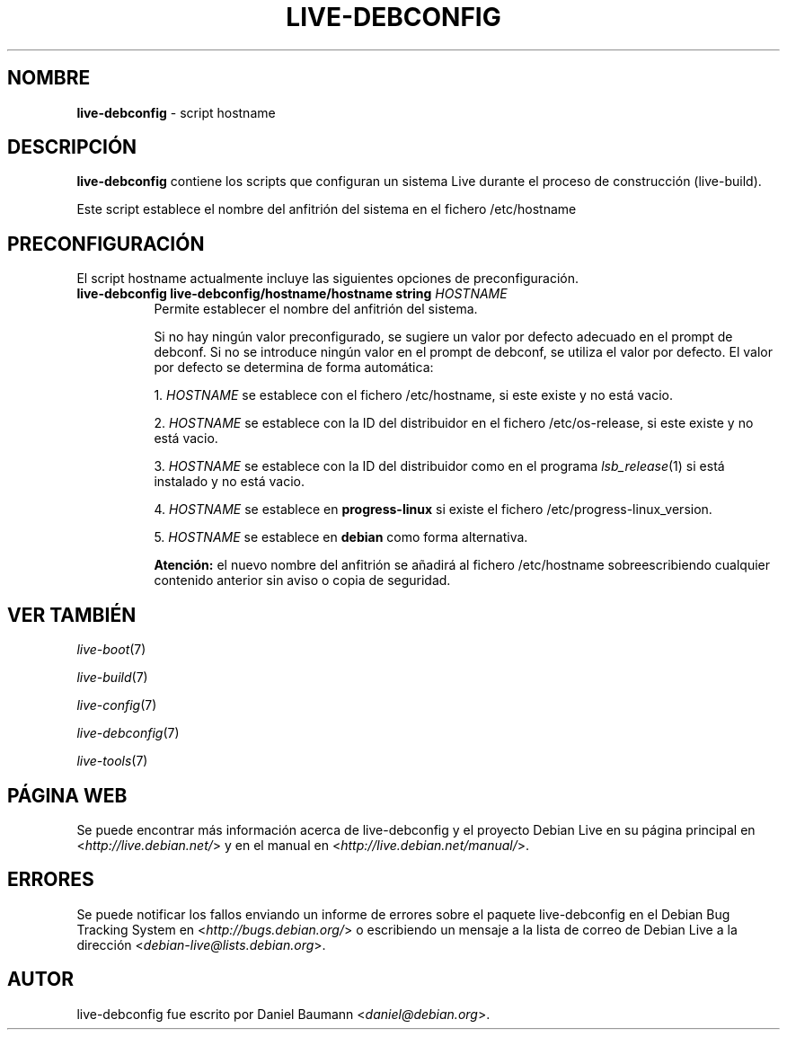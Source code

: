 .\" live-debconfig(7) - System Configuration Scripts
.\" Copyright (C) 2006-2012 Daniel Baumann <daniel@debian.org>
.\"
.\" This program comes with ABSOLUTELY NO WARRANTY; for details see COPYING.
.\" This is free software, and you are welcome to redistribute it
.\" under certain conditions; see COPYING for details.
.\"
.\"
.\"*******************************************************************
.\"
.\" This file was generated with po4a. Translate the source file.
.\"
.\"*******************************************************************
.TH LIVE\-DEBCONFIG 5 13.12.2012 4.0~a11\-1 "Proyecto Debian Live"

.SH NOMBRE
\fBlive\-debconfig\fP \- script hostname

.SH DESCRIPCIÓN
\fBlive\-debconfig\fP contiene los scripts que configuran un sistema Live
durante el proceso de construcción (live\-build).
.PP
Este script establece el nombre del anfitrión del sistema en el fichero
/etc/hostname

.SH PRECONFIGURACIÓN
El script hostname actualmente incluye las siguientes opciones de
preconfiguración.

.IP "\fBlive\-debconfig live\-debconfig/hostname/hostname string\fP \fIHOSTNAME\fP" 8
Permite establecer el nombre del anfitrión del sistema.
.br

.br
Si no hay ningún valor preconfigurado, se sugiere un valor por defecto
adecuado en el prompt de debconf. Si no se introduce ningún valor en el
prompt de debconf, se utiliza el valor por defecto. El valor por defecto se
determina de forma automática:
.br

.br
  1. \fIHOSTNAME\fP se establece con el fichero /etc/hostname, si este existe y no está vacio.
.br

.br
  2. \fIHOSTNAME\fP se establece con la ID del distribuidor en el fichero /etc/os\-release, si este existe y no está vacio.
.br

.br
  3. \fIHOSTNAME\fP se establece con la ID del distribuidor como en el programa \fIlsb_release\fP(1) si está instalado y no está vacio.
.br

.br
  4. \fIHOSTNAME\fP se establece en \fBprogress\-linux\fP si existe el fichero /etc/progress\-linux_version.
.br

.br
  5. \fIHOSTNAME\fP se establece en  \fBdebian\fP como forma alternativa.
.br

.br
\fBAtención:\fP el nuevo nombre del anfitrión se añadirá al fichero
/etc/hostname sobreescribiendo cualquier contenido anterior sin aviso o
copia de seguridad.
.br

.SH "VER TAMBIÉN"
\fIlive\-boot\fP(7)
.PP
\fIlive\-build\fP(7)
.PP
\fIlive\-config\fP(7)
.PP
\fIlive\-debconfig\fP(7)
.PP
\fIlive\-tools\fP(7)

.SH "PÁGINA WEB"
Se puede encontrar más información acerca de live\-debconfig y el proyecto
Debian Live en su página principal en <\fIhttp://live.debian.net/\fP> y
en el manual en <\fIhttp://live.debian.net/manual/\fP>.

.SH ERRORES
Se puede notificar los fallos enviando un informe de errores sobre el
paquete live\-debconfig en el Debian Bug Tracking System en
<\fIhttp://bugs.debian.org/\fP> o escribiendo un mensaje a la lista de
correo de Debian Live a la dirección
<\fIdebian\-live@lists.debian.org\fP>.

.SH AUTOR
live\-debconfig fue escrito por Daniel Baumann
<\fIdaniel@debian.org\fP>.
